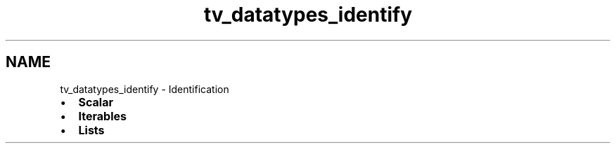 .TH "tv_datatypes_identify" 3 "Fri Apr 7 2017" "Version v0.6.1" "omdl" \" -*- nroff -*-
.ad l
.nh
.SH NAME
tv_datatypes_identify \- Identification 

.PD 0

.IP "\(bu" 2
\fBScalar\fP 
.IP "\(bu" 2
\fBIterables\fP 
.IP "\(bu" 2
\fBLists\fP 
.PP

